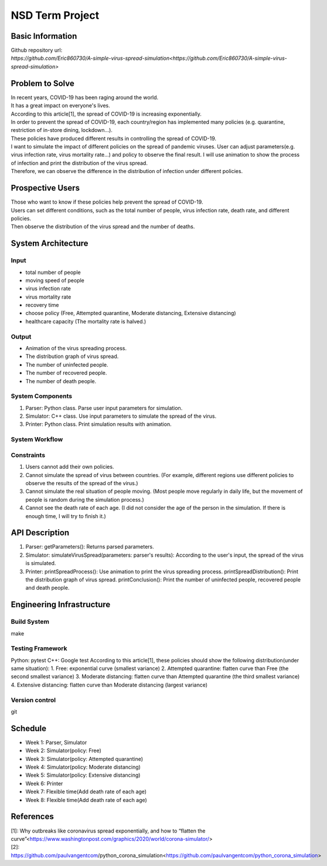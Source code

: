 ============================
NSD Term Project
============================

Basic Information
----------------------------
| Github repository url:
| `https://github.com/Eric860730/A-simple-virus-spread-simulation<https://github.com/Eric860730/A-simple-virus-spread-simulation>`

Problem to Solve
----------------------------
| In recent years, COVID-19 has been raging around the world.
| It has a great impact on everyone's lives.
| According to this article[1], the spread of COVID-19 is increasing exponentially.
| In order to prevent the spread of COVID-19, each country/region has implemented many policies (e.g. quarantine, restriction of in-store dining, lockdown...).
| These policies have produced different results in controlling the spread of COVID-19.

| I want to simulate the impact of different policies on the spread of pandemic viruses.
 User can adjust parameters(e.g. virus infection rate, virus mortality rate...) and policy to observe the final result.
 I will use animation to show the process of infection and print the distribution of the virus spread.
| Therefore, we can observe the difference in the distribution of infection under different policies.

Prospective Users
----------------------------
| Those who want to know if these policies help prevent the spread of COVID-19.
| Users can set different conditions, such as the total number of people, virus infection rate, death rate, and different policies.
| Then observe the distribution of the virus spread and the number of deaths.

System Architecture
----------------------------

Input
^^^^^^^^^^^^
* total number of people
* moving speed of people
* virus infection rate
* virus mortality rate
* recovery time
* choose policy (Free, Attempted quarantine, Moderate distancing, Extensive distancing)
* healthcare capacity (The mortality rate is halved.)

Output
^^^^^^^^^^^^
* Animation of the virus spreading process.
* The distribution graph of virus spread.
* The number of uninfected people.
* The number of recovered people.
* The number of death people.

System Components
^^^^^^^^^^^^^^^^^
1. Parser: Python class. Parse user input parameters for simulation.
2. Simulator: C++ class. Use input parameters to simulate the spread of the virus.
3. Printer: Python class. Print simulation results with animation.

System Workflow
^^^^^^^^^^^^^^^^^
.. image:: images/system_workflow.png

Constraints
^^^^^^^^^^^^^^^^^
1. Users cannot add their own policies.
2. Cannot simulate the spread of virus between countries. (For example, different regions use different policies to observe the results of the spread of the virus.)
3. Cannot simulate the real situation of people moving. (Most people move regularly in daily life, but the movement of people is random during the simulation process.)
4. Cannot see the death rate of each age. (I did not consider the age of the person in the simulation. If there is enough time, I will try to finish it.)

API Description
----------------------------
1. Parser:
   getParameters(): Returns parsed parameters.

2. Simulator:
   simulateVirusSpread(parameters: parser's results): According to the user's input, the spread of the virus is simulated.

3. Printer:
   printSpreadProcess(): Use animation to print the virus spreading process.
   printSpreadDistribution(): Print the distribution graph of virus spread.
   printConclusion(): Print the number of uninfected people, recovered people and death people.

Engineering Infrastructure
----------------------------

Build System
^^^^^^^^^^^^^^^^^^
make

Testing Framework
^^^^^^^^^^^^^^^^^^
Python: pytest
C++: Google test
According to this article[1], these policies should show the following distribution(under same situation):
1. Free: exponential curve (smallest variance)
2. Attempted quarantine: flatten curve than Free (the second smallest variance)
3. Moderate distancing: flatten curve than Attempted quarantine (the third smallest variance)
4. Extensive distancing: flatten curve than Moderate distancing (largest variance)

Version control
^^^^^^^^^^^^^^^^^^
git

Schedule
----------------------------
* Week 1: Parser, Simulator
* Week 2: Simulator(policy: Free)
* Week 3: Simulator(policy: Attempted quarantine)
* Week 4: Simulator(policy: Moderate distancing)
* Week 5: Simulator(policy: Extensive distancing)
* Week 6: Printer
* Week 7: Flexible time(Add death rate of each age)
* Week 8: Flexible time(Add death rate of each age)

References
----------------------------
| [1]: Why outbreaks like coronavirus spread exponentially, and how to “flatten the curve”<https://www.washingtonpost.com/graphics/2020/world/corona-simulator/>
| [2]: https://github.com/paulvangentcom/python_corona_simulation<https://github.com/paulvangentcom/python_corona_simulation>
